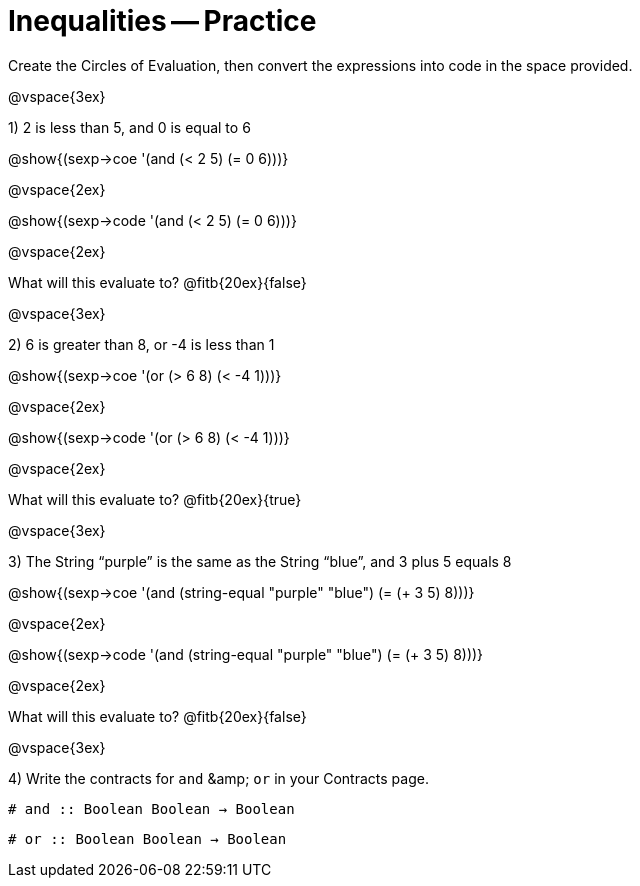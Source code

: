 = Inequalities -- Practice

Create the Circles of Evaluation, then convert the expressions into code in the space provided.

@vspace{3ex}

1) 2 is less than 5, and 0 is equal to 6

@show{(sexp->coe '(and (< 2 5) (= 0 6)))}

@vspace{2ex}

@show{(sexp->code '(and (< 2 5) (= 0 6)))}

@vspace{2ex}

What will this evaluate to? @fitb{20ex}{false}

@vspace{3ex}

2) 6 is greater than 8, or -4 is less than 1

@show{(sexp->coe '(or (> 6 8) (< -4 1)))}

@vspace{2ex}

@show{(sexp->code '(or (> 6 8) (< -4 1)))}

@vspace{2ex}

What will this evaluate to? @fitb{20ex}{true}

@vspace{3ex}

3) The String “purple” is the same as the String “blue”, and 3 plus 5 equals 8

@show{(sexp->coe '(and (string-equal "purple" "blue") (= (+ 3 5) 8)))}

@vspace{2ex}

@show{(sexp->code '(and (string-equal "purple" "blue") (= (+ 3 5) 8)))}

@vspace{2ex}

What will this evaluate to? @fitb{20ex}{false}

@vspace{3ex}

4) Write the contracts for `and` +&amp;+ `or` in your Contracts page. 

`# and {two-colons} Boolean Boolean -> Boolean`

`# or  {two-colons} Boolean Boolean -> Boolean`